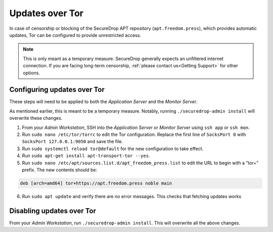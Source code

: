 Updates over Tor
================

In case of censorship or blocking of the SecureDrop APT repository
(``apt.freedom.press``), which provides automatic updates, Tor can be
configured to provide unrestricted access.

.. note:: This is only meant as a temporary measure. SecureDrop generally
          expects an unfiltered internet connection. If you are facing long-term
          censorship, :ref:`please contact us<Getting Support>` for other options.

Configuring updates over Tor
----------------------------

These steps will need to be applied to both the *Application Server* and the
*Monitor Server*.

As mentioned earlier, this is meant to be a temporary measure.
Notably, running ``./securedrop-admin install`` will overwrite these changes.

1. From your *Admin Workstation*, SSH into the *Application Server* or *Monitor Server* using ``ssh app`` or ``ssh mon``.
2. Run ``sudo nano /etc/tor/torrc`` to edit the Tor configuration.
   Replace the first line of ``SocksPort 0`` with ``SocksPort 127.0.0.1:9050`` and save the file.
3. Run ``sudo systemctl reload tor@default`` for the new configuration to take effect.
4. Run ``sudo apt-get install apt-transport-tor --yes``.
5. Run ``sudo nano /etc/apt/sources.list.d/apt_freedom_press.list`` to edit the URL to begin with a "tor+" prefix.
   The new contents should be:

.. code::

    deb [arch=amd64] tor+https://apt.freedom.press noble main

6. Run ``sudo apt update`` and verify there are no error messages. This checks that
   fetching updates works

Disabling updates over Tor
--------------------------

From your *Admin Workstation*, run ``./securedrop-admin install``. This will overwrite all the above changes.
